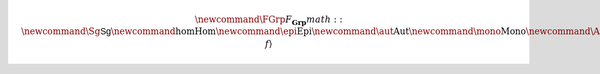 .. html_latex_macros

.. math:: \newcommand{\FGrp}{F_{\mathbf{Grp}}} math:: \newcommand{\Sg}{\mathsf{Sg}} \newcommand{\hom}{\operatorname{Hom}} \newcommand{\epi}{\operatorname{Epi}} \newcommand{\aut}{\operatorname{Aut}} \newcommand{\mono}{\operatorname{Mono}} \newcommand{\Af}{\langle A, f \rangle}
